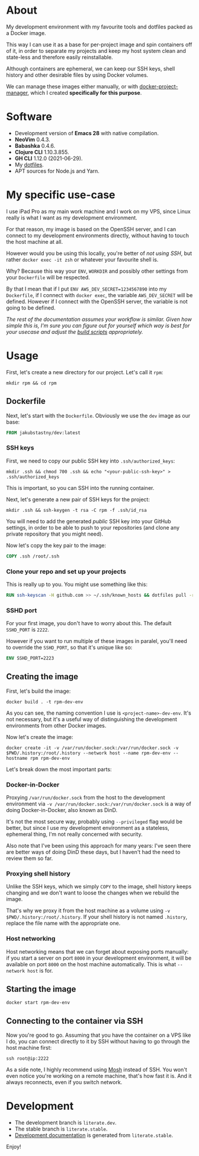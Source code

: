 #+OPTIONS: toc:nil html-postamble:nil tex:nil
#+HTML_HEAD: <link rel="stylesheet" type="text/css" href="styles.css"/>

* About

# Currrently we show this file only on GH. GH happens to show the SVG correctly,
# so there's no need for the export block we use for the Orgmode export.
[[https://github.com/jakub-stastny/dev/actions/workflows/test.yml][https://github.com/jakub-stastny/dev/actions/workflows/test.yml/badge.svg]]

#+begin_comment
Let's see if GH sees this.
#+end_comment

#+name: badge
#+begin_export html
  <a href="https://github.com/jakub-stastny/dev/actions/workflows/test.yml">
    <img src="https://github.com/jakub-stastny/dev/actions/workflows/test.yml/badge.svg" />
  </a>
#+end_export

My development environment with my favourite tools and dotfiles packed as a Docker image.

This way I can use it as a base for per-project image and spin containers off of it, in order to separate my projects and keep my host system clean and state-less and therefore easily reinstallable.

Although containers are ephemeral, we can keep our SSH keys, shell history and other desirable files by using Docker volumes.

We can manage these images either manually, or with [[https://github.com/jakub-stastny/docker-project-manager][docker-project-manager]], which I created *specifically for this purpose*.

* Software

- Development version of *Emacs 28* with native compilation.
- *NeoVim* 0.4.3.
- *Babashka* 0.4.6.
- *Clojure CLI* 1.10.3.855.
- *GH CLI* 1.12.0 (2021-06-29).
- My [[https://github.com/jakub-stastny/dotfiles][dotfiles]].
- APT sources for Node.js and Yarn.

* My specific use-case

I use iPad Pro as my main work machine and I work on my VPS, since Linux really is what I want as my development environment.

For that reason, my image is based on the OpenSSH server, and I can connect to my development environments directly, without having to touch the host machine at all.

However would you be using this locally, you're better of /not using SSH/, but rather =docker exec -it zsh= or whatever your favourite shell is.

Why? Because this way your =ENV=, =WORKDIR= and possibly other settings from your =Dockerfile= will be respected.

By that I mean that if I put =ENV AWS_DEV_SECRET=1234567890= into my =Dockerfile=, if I connect with =docker exec=, the variable =AWS_DEV_SECRET= will be defined. However if I connect with the OpenSSH server, the variable is not going to be defined.

/The rest of the documentation assumes your workflow is similar. Given how simple this is, I'm sure you can figure out for yourself which way is best for your usecase and adjust the [[https://jakub-stastny.github.io/dev/][build scripts]] appropriately./

* Usage

First, let's create a new directory for our project. Let's call it =rpm=:

#+begin_src shell
  mkdir rpm && cd rpm
#+end_src

** Dockerfile

Next, let's start with the =Dockerfile=. Obviously we use the =dev= image as our base:

#+begin_src dockerfile
FROM jakubstastny/dev:latest
#+end_src

*** SSH keys

First, we need to copy our public SSH key into =.ssh/authorized_keys=:

#+begin_src shell
  mkdir .ssh && chmod 700 .ssh && echo "<your-public-ssh-key>" > .ssh/authorized_keys
#+end_src

This is important, so you can SSH into the running container.

Next, let's generate a new pair of SSH keys for the project:

#+begin_src shell
  mkdir .ssh && ssh-keygen -t rsa -C rpm -f .ssh/id_rsa
#+end_src

You will need to add the generated /public/ SSH key into your GitHub settings, in order to be able to push to your repositories (and clone any private repository that you might need).

Now let's copy the key pair to the image:

#+begin_src dockerfile
COPY .ssh /root/.ssh
#+end_src

*** Clone your repo and set up your projects

This is really up to you. You might use something like this:

#+begin_src dockerfile
RUN ssh-keyscan -H github.com >> ~/.ssh/known_hosts && dotfiles pull -r && git clone git@github.com:jakub-stastny/dev.git
#+end_src

*** SSHD port

For your first image, you don't have to worry about this. The default =SSHD_PORT= is =2222=.

However if you want to run multiple of these images in paralel, you'll need to override the =SSHD_PORT=, so that it's unique like so:

#+begin_src dockerfile
ENV SSHD_PORT=2223
#+end_src

** Creating the image

First, let's build the image:

#+begin_src shell
  docker build . -t rpm-dev-env
#+end_src

As you can see, the naming convention I use is =<project-name>-dev-env=. It's not necessary, but it's a useful way of distinguishing the development environments from other Docker images.

Now let's create the image:

#+begin_src shell
  docker create -it -v /var/run/docker.sock:/var/run/docker.sock -v $PWD/.history:/root/.history --network host --name rpm-dev-env --hostname rpm rpm-dev-env
#+end_src

Let's break down the most important parts:

*** Docker-in-Docker

Proxying =/var/run/docker.sock= from the host to the development environment via =-v /var/run/docker.sock:/var/run/docker.sock= is a way of doing Docker-in-Docker, also known as DinD.

It's not the most secure way, probably using =--privileged= flag would be better, but since I use my development environment as a stateless, ephemeral thing, I'm not really concerned with security.

Also note that I've been using this approach for many years: I've seen there are better ways of doing DinD these days, but I haven't had the need to review them so far.

*** Proxying shell history

Unlike the SSH keys, which we simply =COPY= to the image, shell history keeps changing and we don't want to loose the changes when we rebuild the image.

That's why we proxy it from the host machine as a volume using =-v $PWD/.history:/root/.history=. If your shell history is not named =.history=, replace the file name with the appropriate one.

*** Host networking

Host networking means that we can forget about exposing ports manually: if you start a server on port =8000= in your development environment, it will be available on port =8000= on the host machine automatically. This is what =--network host= is for.

** Starting the image

#+begin_src shell
  docker start rpm-dev-env
#+end_src

** Connecting to the container via SSH

Now you're good to go. Assuming that you have the container on a VPS like I do, you can connect directly to it by SSH without having to go through the host machine first:

#+begin_src shell
  ssh root@ip:2222
#+end_src

As a side note, I highly recommend using [[https://mosh.org][Mosh]] instead of SSH. You won't even notice you're working on a remote machine, that's how fast it is. And it always reconnects, even if you switch network.

* Development

- The development branch is =literate.dev=.
- The stable branch is =literate.stable=.
- [[https://jakub-stastny.github.io/dev/][Development documentation]] is generated from =literate.stable=.

Enjoy!
